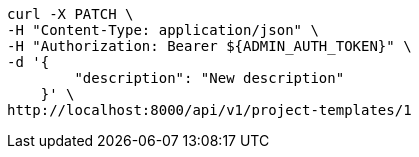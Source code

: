 [source,bash]
----
curl -X PATCH \
-H "Content-Type: application/json" \
-H "Authorization: Bearer ${ADMIN_AUTH_TOKEN}" \
-d '{
        "description": "New description"
    }' \
http://localhost:8000/api/v1/project-templates/1
----
